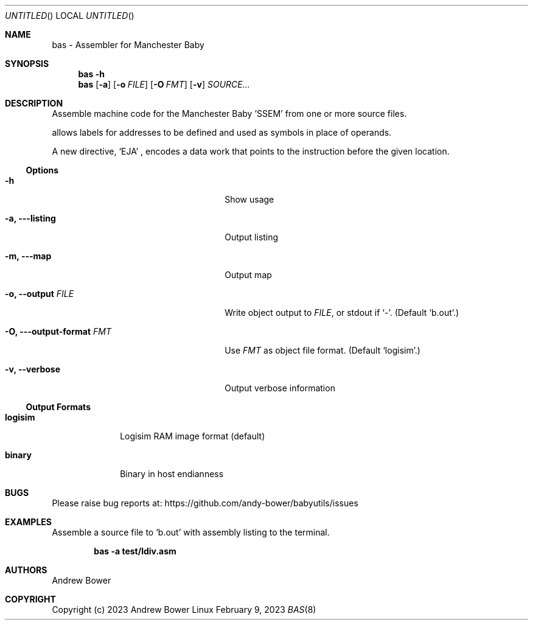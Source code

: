 .Dd February 9, 2023
.Os Linux
.Dt BAS 8 SMM
.Sh NAME
bas \- Assembler for Manchester Baby
.Sh SYNOPSIS
.Nm bas
.Fl h
.Nm bas
.Op Fl a
.Op Fl o Ar FILE
.Op Fl O Ar FMT
.Op Fl v
.Ar SOURCE...
.Sh DESCRIPTION
Assemble machine code for the Manchester Baby 'SSEM' from one or more source
files.
.Pp
.Nm
allows labels for addresses to be defined and used as symbols in place of
operands.
.Pp
A new directive,
.Ql EJA
, encodes a data work that points to the instruction before the given location.
.Ss Options
.Bl -tag -width OOxxxxoutput-formatxFMTx
.It Fl h
Show usage
.It Fl a, --listing
Output listing
.It Fl m, --map
Output map
.It Fl o, -output Ar FILE
Write object output to
.Ar FILE ,
or stdout if
.Ql - .
(Default
.Ql b.out . )
.It Fl O, --output-format Ar FMT
Use
.Ar FMT
as object file format.
(Default
.Ql logisim . )
.It Fl v, -verbose
Output verbose information
.El
.Ss Output Formats
.Bl -tag -width logisimx
.It Ic logisim
Logisim RAM image format (default)
.It Ic binary
Binary in host endianness
.El
.Sh BUGS
Please raise bug reports at:
.Lk https://github.com/andy-bower/babyutils/issues
.Sh EXAMPLES
Assemble a source file to
.Ql b.out
with assembly listing to the terminal.

.Dl bas -a test/ldiv.asm
.Sh AUTHORS
.An Andrew Bower
.Sh COPYRIGHT
Copyright (c) 2023 Andrew Bower
